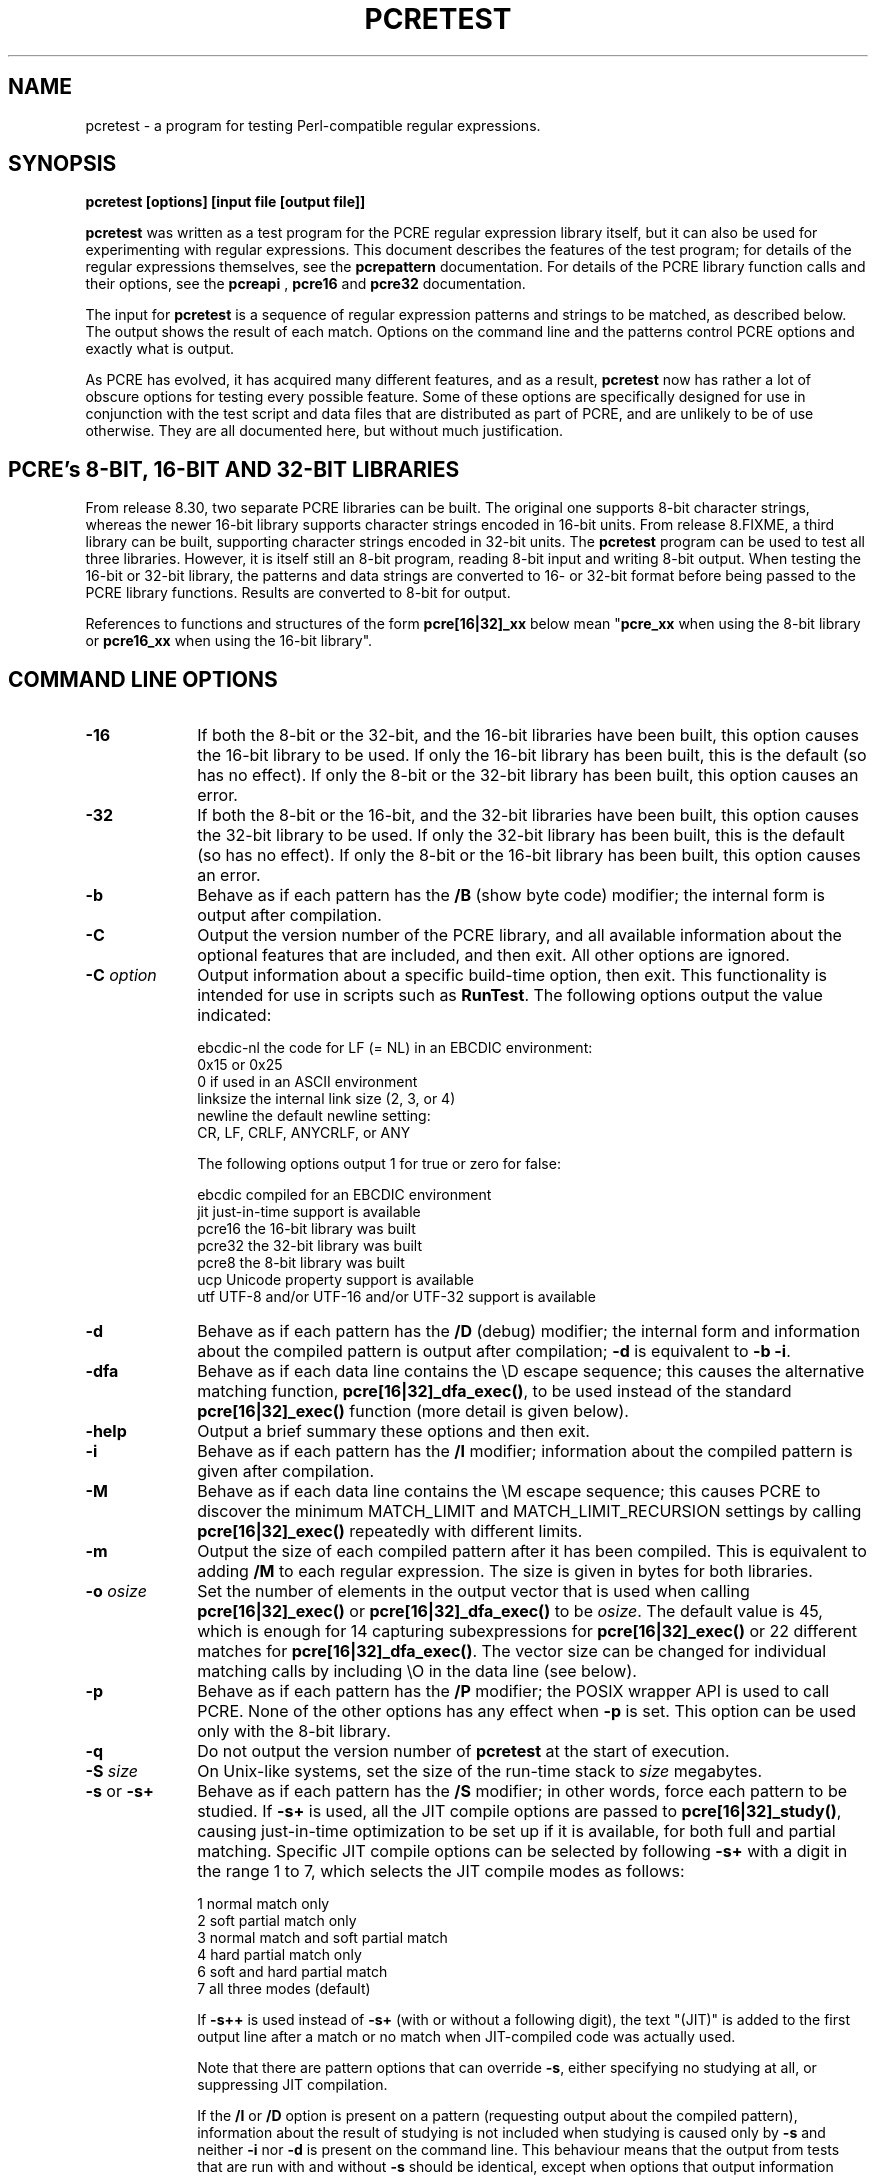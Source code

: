 .TH PCRETEST 1 "10 September 2012" "PCRE 8.32"
.SH NAME
pcretest - a program for testing Perl-compatible regular expressions.
.SH SYNOPSIS
.rs
.sp
.B pcretest "[options] [input file [output file]]"
.sp
\fBpcretest\fP was written as a test program for the PCRE regular expression
library itself, but it can also be used for experimenting with regular
expressions. This document describes the features of the test program; for
details of the regular expressions themselves, see the
.\" HREF
\fBpcrepattern\fP
.\"
documentation. For details of the PCRE library function calls and their
options, see the
.\" HREF
\fBpcreapi\fP
.\"
,
.\" HREF
\fBpcre16\fP
and
.\" HREF
\fBpcre32\fP
.\"
documentation. 
.P
The input for \fBpcretest\fP is a sequence of regular expression patterns and
strings to be matched, as described below. The output shows the result of each
match. Options on the command line and the patterns control PCRE options and
exactly what is output.
.P
As PCRE has evolved, it has acquired many different features, and as a result,
\fBpcretest\fP now has rather a lot of obscure options for testing every
possible feature. Some of these options are specifically designed for use in
conjunction with the test script and data files that are distributed as part of
PCRE, and are unlikely to be of use otherwise. They are all documented here, 
but without much justification.
.
.
.SH "PCRE's 8-BIT, 16-BIT AND 32-BIT LIBRARIES"
.rs
.sp
From release 8.30, two separate PCRE libraries can be built. The original one
supports 8-bit character strings, whereas the newer 16-bit library supports
character strings encoded in 16-bit units. From release 8.FIXME, a third
library can be built, supporting character strings encoded in 32-bit units.
The \fBpcretest\fP program can be
used to test all three libraries. However, it is itself still an 8-bit program,
reading 8-bit input and writing 8-bit output. When testing the 16-bit or 32-bit
library, the patterns and data strings are converted to 16- or 32-bit format
before being passed to the PCRE library functions. Results are converted to
8-bit for output.
.P
References to functions and structures of the form \fBpcre[16|32]_xx\fP below
mean "\fBpcre_xx\fP when using the 8-bit library or \fBpcre16_xx\fP when using
the 16-bit library".
.
.
.SH "COMMAND LINE OPTIONS"
.rs
.TP 10
\fB-16\fP
If both the 8-bit or the 32-bit, and the 16-bit libraries have been built, this
option causes the 16-bit library to be used. If only the 16-bit library has been
built, this is the default (so has no effect). If only the 8-bit or the 32-bit
library has been built, this option causes an error.
.TP 10
\fB-32\fP
If both the 8-bit or the 16-bit, and the 32-bit libraries have been built, this
option causes the 32-bit library to be used. If only the 32-bit library has been
built, this is the default (so has no effect). If only the 8-bit or the 16-bit
library has been built, this option causes an error.
.TP 10
\fB-b\fP
Behave as if each pattern has the \fB/B\fP (show byte code) modifier; the
internal form is output after compilation.
.TP 10
\fB-C\fP
Output the version number of the PCRE library, and all available information
about the optional features that are included, and then exit. All other options
are ignored.
.TP 10
\fB-C\fP \fIoption\fP
Output information about a specific build-time option, then exit. This
functionality is intended for use in scripts such as \fBRunTest\fP. The
following options output the value indicated:
.sp
  ebcdic-nl  the code for LF (= NL) in an EBCDIC environment:
               0x15 or 0x25 
               0 if used in an ASCII environment
  linksize   the internal link size (2, 3, or 4)
  newline    the default newline setting:
               CR, LF, CRLF, ANYCRLF, or ANY
.sp
The following options output 1 for true or zero for false:
.sp
  ebcdic     compiled for an EBCDIC environment
  jit        just-in-time support is available
  pcre16     the 16-bit library was built
  pcre32     the 32-bit library was built
  pcre8      the 8-bit library was built
  ucp        Unicode property support is available
  utf        UTF-8 and/or UTF-16 and/or UTF-32 support is available
.TP 10
\fB-d\fP
Behave as if each pattern has the \fB/D\fP (debug) modifier; the internal
form and information about the compiled pattern is output after compilation;
\fB-d\fP is equivalent to \fB-b -i\fP.
.TP 10
\fB-dfa\fP
Behave as if each data line contains the \eD escape sequence; this causes the
alternative matching function, \fBpcre[16|32]_dfa_exec()\fP, to be used instead
of the standard \fBpcre[16|32]_exec()\fP function (more detail is given below).
.TP 10
\fB-help\fP
Output a brief summary these options and then exit.
.TP 10
\fB-i\fP
Behave as if each pattern has the \fB/I\fP modifier; information about the
compiled pattern is given after compilation.
.TP 10
\fB-M\fP
Behave as if each data line contains the \eM escape sequence; this causes
PCRE to discover the minimum MATCH_LIMIT and MATCH_LIMIT_RECURSION settings by
calling \fBpcre[16|32]_exec()\fP repeatedly with different limits.
.TP 10
\fB-m\fP
Output the size of each compiled pattern after it has been compiled. This is
equivalent to adding \fB/M\fP to each regular expression. The size is given in
bytes for both libraries.
.TP 10
\fB-o\fP \fIosize\fP
Set the number of elements in the output vector that is used when calling
\fBpcre[16|32]_exec()\fP or \fBpcre[16|32]_dfa_exec()\fP to be \fIosize\fP. The
default value is 45, which is enough for 14 capturing subexpressions for
\fBpcre[16|32]_exec()\fP or 22 different matches for
\fBpcre[16|32]_dfa_exec()\fP.
The vector size can be changed for individual matching calls by including \eO
in the data line (see below).
.TP 10
\fB-p\fP
Behave as if each pattern has the \fB/P\fP modifier; the POSIX wrapper API is
used to call PCRE. None of the other options has any effect when \fB-p\fP is
set. This option can be used only with the 8-bit library.
.TP 10
\fB-q\fP
Do not output the version number of \fBpcretest\fP at the start of execution.
.TP 10
\fB-S\fP \fIsize\fP
On Unix-like systems, set the size of the run-time stack to \fIsize\fP
megabytes.
.TP 10
\fB-s\fP or \fB-s+\fP
Behave as if each pattern has the \fB/S\fP modifier; in other words, force each
pattern to be studied. If \fB-s+\fP is used, all the JIT compile options are
passed to \fBpcre[16|32]_study()\fP, causing just-in-time optimization to be set
up if it is available, for both full and partial matching. Specific JIT compile
options can be selected by following \fB-s+\fP with a digit in the range 1 to
7, which selects the JIT compile modes as follows:
.sp
  1  normal match only
  2  soft partial match only
  3  normal match and soft partial match
  4  hard partial match only
  6  soft and hard partial match
  7  all three modes (default)
.sp
If \fB-s++\fP is used instead of \fB-s+\fP (with or without a following digit),
the text "(JIT)" is added to the first output line after a match or no match
when JIT-compiled code was actually used.
.sp
Note that there are pattern options that can override \fB-s\fP, either 
specifying no studying at all, or suppressing JIT compilation.
.sp
If the \fB/I\fP or \fB/D\fP option is present on a pattern (requesting output
about the compiled pattern), information about the result of studying is not
included when studying is caused only by \fB-s\fP and neither \fB-i\fP nor
\fB-d\fP is present on the command line. This behaviour means that the output
from tests that are run with and without \fB-s\fP should be identical, except
when options that output information about the actual running of a match are
set.
.sp
The \fB-M\fP, \fB-t\fP, and \fB-tm\fP options, which give information about
resources used, are likely to produce different output with and without
\fB-s\fP. Output may also differ if the \fB/C\fP option is present on an
individual pattern. This uses callouts to trace the the matching process, and
this may be different between studied and non-studied patterns. If the pattern
contains (*MARK) items there may also be differences, for the same reason. The
\fB-s\fP command line option can be overridden for specific patterns that
should never be studied (see the \fB/S\fP pattern modifier below).
.TP 10
\fB-t\fP
Run each compile, study, and match many times with a timer, and output
resulting time per compile or match (in milliseconds). Do not set \fB-m\fP with
\fB-t\fP, because you will then get the size output a zillion times, and the
timing will be distorted. You can control the number of iterations that are
used for timing by following \fB-t\fP with a number (as a separate item on the
command line). For example, "-t 1000" would iterate 1000 times. The default is
to iterate 500000 times.
.TP 10
\fB-tm\fP
This is like \fB-t\fP except that it times only the matching phase, not the
compile or study phases.
.
.
.SH DESCRIPTION
.rs
.sp
If \fBpcretest\fP is given two filename arguments, it reads from the first and
writes to the second. If it is given only one filename argument, it reads from
that file and writes to stdout. Otherwise, it reads from stdin and writes to
stdout, and prompts for each line of input, using "re>" to prompt for regular
expressions, and "data>" to prompt for data lines.
.P
When \fBpcretest\fP is built, a configuration option can specify that it should
be linked with the \fBlibreadline\fP library. When this is done, if the input
is from a terminal, it is read using the \fBreadline()\fP function. This
provides line-editing and history facilities. The output from the \fB-help\fP
option states whether or not \fBreadline()\fP will be used.
.P
The program handles any number of sets of input on a single input file. Each
set starts with a regular expression, and continues with any number of data
lines to be matched against the pattern.
.P
Each data line is matched separately and independently. If you want to do
multi-line matches, you have to use the \en escape sequence (or \er or \er\en,
etc., depending on the newline setting) in a single line of input to encode the
newline sequences. There is no limit on the length of data lines; the input
buffer is automatically extended if it is too small.
.P
An empty line signals the end of the data lines, at which point a new regular
expression is read. The regular expressions are given enclosed in any
non-alphanumeric delimiters other than backslash, for example:
.sp
  /(a|bc)x+yz/
.sp
White space before the initial delimiter is ignored. A regular expression may
be continued over several input lines, in which case the newline characters are
included within it. It is possible to include the delimiter within the pattern
by escaping it, for example
.sp
  /abc\e/def/
.sp
If you do so, the escape and the delimiter form part of the pattern, but since
delimiters are always non-alphanumeric, this does not affect its interpretation.
If the terminating delimiter is immediately followed by a backslash, for
example,
.sp
  /abc/\e
.sp
then a backslash is added to the end of the pattern. This is done to provide a
way of testing the error condition that arises if a pattern finishes with a
backslash, because
.sp
  /abc\e/
.sp
is interpreted as the first line of a pattern that starts with "abc/", causing
pcretest to read the next line as a continuation of the regular expression.
.
.
.SH "PATTERN MODIFIERS"
.rs
.sp
A pattern may be followed by any number of modifiers, which are mostly single
characters, though some of these can be qualified by further characters.
Following Perl usage, these are referred to below as, for example, "the
\fB/i\fP modifier", even though the delimiter of the pattern need not always be
a slash, and no slash is used when writing modifiers. White space may appear
between the final pattern delimiter and the first modifier, and between the
modifiers themselves. For reference, here is a complete list of modifiers. They
fall into several groups that are described in detail in the following
sections.
.sp
  \fB/8\fP              set UTF mode
  \fB/?\fP              disable UTF validity check
  \fB/+\fP              show remainder of subject after match
  \fB/=\fP              show all captures (not just those that are set)
.sp
  \fB/A\fP              set PCRE_ANCHORED
  \fB/B\fP              show compiled code
  \fB/C\fP              set PCRE_AUTO_CALLOUT
  \fB/D\fP              same as \fB/B\fP plus \fB/I\fP
  \fB/E\fP              set PCRE_DOLLAR_ENDONLY
  \fB/F\fP              flip byte order in compiled pattern
  \fB/f\fP              set PCRE_FIRSTLINE
  \fB/G\fP              find all matches (shorten string)
  \fB/g\fP              find all matches (use startoffset)
  \fB/I\fP              show information about pattern
  \fB/i\fP              set PCRE_CASELESS
  \fB/J\fP              set PCRE_DUPNAMES
  \fB/K\fP              show backtracking control names
  \fB/L\fP              set locale
  \fB/M\fP              show compiled memory size
  \fB/m\fP              set PCRE_MULTILINE
  \fB/N\fP              set PCRE_NO_AUTO_CAPTURE
  \fB/P\fP              use the POSIX wrapper
  \fB/S\fP              study the pattern after compilation
  \fB/s\fP              set PCRE_DOTALL
  \fB/T\fP              select character tables
  \fB/U\fP              set PCRE_UNGREEDY
  \fB/W\fP              set PCRE_UCP
  \fB/X\fP              set PCRE_EXTRA
  \fB/x\fP              set PCRE_EXTENDED
  \fB/Y\fP              set PCRE_NO_START_OPTIMIZE
  \fB/Z\fP              don't show lengths in \fB/B\fP output 
.sp   
  \fB/<any>\fP          set PCRE_NEWLINE_ANY
  \fB/<anycrlf>\fP      set PCRE_NEWLINE_ANYCRLF
  \fB/<cr>\fP           set PCRE_NEWLINE_CR
  \fB/<crlf>\fP         set PCRE_NEWLINE_CRLF
  \fB/<lf>\fP           set PCRE_NEWLINE_LF
  \fB/<bsr_anycrlf>\fP  set PCRE_BSR_ANYCRLF
  \fB/<bsr_unicode>\fP  set PCRE_BSR_UNICODE
  \fB/<JS>\fP           set PCRE_JAVASCRIPT_COMPAT
.sp
.
.
.SS "Perl-compatible modifiers"
.rs
.sp
The \fB/i\fP, \fB/m\fP, \fB/s\fP, and \fB/x\fP modifiers set the PCRE_CASELESS,
PCRE_MULTILINE, PCRE_DOTALL, or PCRE_EXTENDED options, respectively, when
\fBpcre[16|32]_compile()\fP is called. These four modifier letters have the same
effect as they do in Perl. For example:
.sp
  /caseless/i
.sp
.
.
.SS "Modifiers for other PCRE options"
.rs
.sp
The following table shows additional modifiers for setting PCRE compile-time
options that do not correspond to anything in Perl:
.sp
  \fB/8\fP              PCRE_UTF8           ) when using the 8-bit
  \fB/?\fP              PCRE_NO_UTF8_CHECK  )   library
.sp
  \fB/8\fP              PCRE_UTF16          ) when using the 16-bit
  \fB/?\fP              PCRE_NO_UTF16_CHECK )   library
.sp
  \fB/8\fP              PCRE_UTF32          ) when using the 32-bit
  \fB/?\fP              PCRE_NO_UTF32_CHECK )   library
.sp
  \fB/A\fP              PCRE_ANCHORED
  \fB/C\fP              PCRE_AUTO_CALLOUT
  \fB/E\fP              PCRE_DOLLAR_ENDONLY
  \fB/f\fP              PCRE_FIRSTLINE
  \fB/J\fP              PCRE_DUPNAMES
  \fB/N\fP              PCRE_NO_AUTO_CAPTURE
  \fB/U\fP              PCRE_UNGREEDY
  \fB/W\fP              PCRE_UCP
  \fB/X\fP              PCRE_EXTRA
  \fB/Y\fP              PCRE_NO_START_OPTIMIZE
  \fB/<any>\fP          PCRE_NEWLINE_ANY
  \fB/<anycrlf>\fP      PCRE_NEWLINE_ANYCRLF
  \fB/<cr>\fP           PCRE_NEWLINE_CR
  \fB/<crlf>\fP         PCRE_NEWLINE_CRLF
  \fB/<lf>\fP           PCRE_NEWLINE_LF
  \fB/<bsr_anycrlf>\fP  PCRE_BSR_ANYCRLF
  \fB/<bsr_unicode>\fP  PCRE_BSR_UNICODE
  \fB/<JS>\fP           PCRE_JAVASCRIPT_COMPAT
.sp
The modifiers that are enclosed in angle brackets are literal strings as shown,
including the angle brackets, but the letters within can be in either case.
This example sets multiline matching with CRLF as the line ending sequence:
.sp
  /^abc/m<CRLF>
.sp
As well as turning on the PCRE_UTF8/16/32 option, the \fB/8\fP modifier causes
all non-printing characters in output strings to be printed using the
\ex{hh...} notation. Otherwise, those less than 0x100 are output in hex without
the curly brackets.
.P
Full details of the PCRE options are given in the
.\" HREF
\fBpcreapi\fP
.\"
documentation.
.
.
.SS "Finding all matches in a string"
.rs
.sp
Searching for all possible matches within each subject string can be requested
by the \fB/g\fP or \fB/G\fP modifier. After finding a match, PCRE is called
again to search the remainder of the subject string. The difference between
\fB/g\fP and \fB/G\fP is that the former uses the \fIstartoffset\fP argument to
\fBpcre[16|32]_exec()\fP to start searching at a new point within the entire
string (which is in effect what Perl does), whereas the latter passes over a
shortened substring. This makes a difference to the matching process if the
pattern begins with a lookbehind assertion (including \eb or \eB).
.P
If any call to \fBpcre[16|32]_exec()\fP in a \fB/g\fP or \fB/G\fP sequence matches
an empty string, the next call is done with the PCRE_NOTEMPTY_ATSTART and
PCRE_ANCHORED flags set in order to search for another, non-empty, match at the
same point. If this second match fails, the start offset is advanced, and the
normal match is retried. This imitates the way Perl handles such cases when
using the \fB/g\fP modifier or the \fBsplit()\fP function. Normally, the start
offset is advanced by one character, but if the newline convention recognizes
CRLF as a newline, and the current character is CR followed by LF, an advance
of two is used.
.
.
.SS "Other modifiers"
.rs
.sp
There are yet more modifiers for controlling the way \fBpcretest\fP
operates.
.P
The \fB/+\fP modifier requests that as well as outputting the substring that
matched the entire pattern, \fBpcretest\fP should in addition output the
remainder of the subject string. This is useful for tests where the subject
contains multiple copies of the same substring. If the \fB+\fP modifier appears
twice, the same action is taken for captured substrings. In each case the
remainder is output on the following line with a plus character following the
capture number. Note that this modifier must not immediately follow the /S
modifier because /S+ and /S++ have other meanings.
.P
The \fB/=\fP modifier requests that the values of all potential captured
parentheses be output after a match. By default, only those up to the highest
one actually used in the match are output (corresponding to the return code
from \fBpcre[16|32]_exec()\fP). Values in the offsets vector corresponding to
higher numbers should be set to -1, and these are output as "<unset>". This
modifier gives a way of checking that this is happening.
.P
The \fB/B\fP modifier is a debugging feature. It requests that \fBpcretest\fP
output a representation of the compiled code after compilation. Normally this
information contains length and offset values; however, if \fB/Z\fP is also
present, this data is replaced by spaces. This is a special feature for use in
the automatic test scripts; it ensures that the same output is generated for
different internal link sizes.
.P
The \fB/D\fP modifier is a PCRE debugging feature, and is equivalent to
\fB/BI\fP, that is, both the \fB/B\fP and the \fB/I\fP modifiers.
.P
The \fB/F\fP modifier causes \fBpcretest\fP to flip the byte order of the
2-byte and 4-byte fields in the compiled pattern. This facility is for testing
the feature in PCRE that allows it to execute patterns that were compiled on a
host with a different endianness. This feature is not available when the POSIX
interface to PCRE is being used, that is, when the \fB/P\fP pattern modifier is
specified. See also the section about saving and reloading compiled patterns
below.
.P
The \fB/I\fP modifier requests that \fBpcretest\fP output information about the
compiled pattern (whether it is anchored, has a fixed first character, and
so on). It does this by calling \fBpcre[16|32]_fullinfo()\fP after compiling a
pattern. If the pattern is studied, the results of that are also output.
.P
The \fB/K\fP modifier requests \fBpcretest\fP to show names from backtracking
control verbs that are returned from calls to \fBpcre[16|32]_exec()\fP. It causes
\fBpcretest\fP to create a \fBpcre[16|32]_extra\fP block if one has not already
been created by a call to \fBpcre[16|32]_study()\fP, and to set the
PCRE_EXTRA_MARK flag and the \fBmark\fP field within it, every time that
\fBpcre[16|32]_exec()\fP is called. If the variable that the \fBmark\fP field
points to is non-NULL for a match, non-match, or partial match, \fBpcretest\fP
prints the string to which it points. For a match, this is shown on a line by
itself, tagged with "MK:". For a non-match it is added to the message.
.P
The \fB/L\fP modifier must be followed directly by the name of a locale, for
example,
.sp
  /pattern/Lfr_FR
.sp
For this reason, it must be the last modifier. The given locale is set,
\fBpcre[16|32]_maketables()\fP is called to build a set of character tables for
the locale, and this is then passed to \fBpcre[16|32]_compile()\fP when compiling
the regular expression. Without an \fB/L\fP (or \fB/T\fP) modifier, NULL is
passed as the tables pointer; that is, \fB/L\fP applies only to the expression
on which it appears.
.P
The \fB/M\fP modifier causes the size in bytes of the memory block used to hold
the compiled pattern to be output. This does not include the size of the
\fBpcre[16|32]\fP block; it is just the actual compiled data. If the pattern is
successfully studied with the PCRE_STUDY_JIT_COMPILE option, the size of the
JIT compiled code is also output.
.P
The \fB/S\fP modifier causes \fBpcre[16|32]_study()\fP to be called after the
expression has been compiled, and the results used when the expression is
matched. There are a number of qualifying characters that may follow \fB/S\fP. 
They may appear in any order.
.P
If \fBS\fP is followed by an exclamation mark, \fBpcre[16|32]_study()\fP is called 
with the PCRE_STUDY_EXTRA_NEEDED option, causing it always to return a 
\fBpcre_extra\fP block, even when studying discovers no useful information.
.P
If \fB/S\fP is followed by a second S character, it suppresses studying, even
if it was requested externally by the \fB-s\fP command line option. This makes
it possible to specify that certain patterns are always studied, and others are
never studied, independently of \fB-s\fP. This feature is used in the test
files in a few cases where the output is different when the pattern is studied.
.P
If the \fB/S\fP modifier is followed by a + character, the call to
\fBpcre[16|32]_study()\fP is made with all the JIT study options, requesting
just-in-time optimization support if it is available, for both normal and
partial matching. If you want to restrict the JIT compiling modes, you can
follow \fB/S+\fP with a digit in the range 1 to 7:
.sp
  1  normal match only
  2  soft partial match only
  3  normal match and soft partial match
  4  hard partial match only
  6  soft and hard partial match
  7  all three modes (default)
.sp
If \fB/S++\fP is used instead of \fB/S+\fP (with or without a following digit),
the text "(JIT)" is added to the first output line after a match or no match
when JIT-compiled code was actually used.
.P
Note that there is also an independent \fB/+\fP modifier; it must not be given
immediately after \fB/S\fP or \fB/S+\fP because this will be misinterpreted.
.P
If JIT studying is successful, the compiled JIT code will automatically be used
when \fBpcre[16|32]_exec()\fP is run, except when incompatible run-time options
are specified. For more details, see the
.\" HREF
\fBpcrejit\fP
.\"
documentation. See also the \fB\eJ\fP escape sequence below for a way of
setting the size of the JIT stack.
.P
Finally, if \fB/S\fP is followed by a minus character, JIT compilation is
suppressed, even if it was requested externally by the \fB-s\fP command line
option. This makes it possible to specify that JIT is never to be used for
certain patterns.
.P
The \fB/T\fP modifier must be followed by a single digit. It causes a specific
set of built-in character tables to be passed to \fBpcre[16|32]_compile()\fP. It
is used in the standard PCRE tests to check behaviour with different character
tables. The digit specifies the tables as follows:
.sp
  0   the default ASCII tables, as distributed in
        pcre_chartables.c.dist
  1   a set of tables defining ISO 8859 characters
.sp
In table 1, some characters whose codes are greater than 128 are identified as
letters, digits, spaces, etc.
.
.
.SS "Using the POSIX wrapper API"
.rs
.sp
The \fB/P\fP modifier causes \fBpcretest\fP to call PCRE via the POSIX wrapper
API rather than its native API. This supports only the 8-bit library. When
\fB/P\fP is set, the following modifiers set options for the \fBregcomp()\fP
function:
.sp
  /i    REG_ICASE
  /m    REG_NEWLINE
  /N    REG_NOSUB
  /s    REG_DOTALL     )
  /U    REG_UNGREEDY   ) These options are not part of
  /W    REG_UCP        )   the POSIX standard
  /8    REG_UTF8       )
.sp
The \fB/+\fP modifier works as described above. All other modifiers are
ignored.
.
.
.SH "DATA LINES"
.rs
.sp
Before each data line is passed to \fBpcre[16|32]_exec()\fP, leading and trailing
white space is removed, and it is then scanned for \e escapes. Some of these
are pretty esoteric features, intended for checking out some of the more
complicated features of PCRE. If you are just testing "ordinary" regular
expressions, you probably don't need any of these. The following escapes are
recognized:
.sp
  \ea         alarm (BEL, \ex07)
  \eb         backspace (\ex08)
  \ee         escape (\ex27)
  \ef         form feed (\ex0c)
  \en         newline (\ex0a)
.\" JOIN
  \eqdd       set the PCRE_MATCH_LIMIT limit to dd
               (any number of digits)
  \er         carriage return (\ex0d)
  \et         tab (\ex09)
  \ev         vertical tab (\ex0b)
  \ennn       octal character (up to 3 octal digits); always
               a byte unless > 255 in UTF-8 or 16-bit or 32-bit mode
  \exhh       hexadecimal byte (up to 2 hex digits)
  \ex{hh...}  hexadecimal character (any number of hex digits)
.\" JOIN
  \eA         pass the PCRE_ANCHORED option to \fBpcre[16|32]_exec()\fP
               or \fBpcre[16|32]_dfa_exec()\fP
.\" JOIN
  \eB         pass the PCRE_NOTBOL option to \fBpcre[16|32]_exec()\fP
               or \fBpcre[16|32]_dfa_exec()\fP
.\" JOIN
  \eCdd       call pcre[16|32]_copy_substring() for substring dd
               after a successful match (number less than 32)
.\" JOIN
  \eCname     call pcre[16|32]_copy_named_substring() for substring
               "name" after a successful match (name termin-
               ated by next non alphanumeric character)
.\" JOIN
  \eC+        show the current captured substrings at callout
               time
  \eC-        do not supply a callout function
.\" JOIN
  \eC!n       return 1 instead of 0 when callout number n is
               reached
.\" JOIN
  \eC!n!m     return 1 instead of 0 when callout number n is
               reached for the nth time
.\" JOIN
  \eC*n       pass the number n (may be negative) as callout
               data; this is used as the callout return value
  \eD         use the \fBpcre[16|32]_dfa_exec()\fP match function
  \eF         only shortest match for \fBpcre[16|32]_dfa_exec()\fP
.\" JOIN
  \eGdd       call pcre[16|32]_get_substring() for substring dd
               after a successful match (number less than 32)
.\" JOIN
  \eGname     call pcre[16|32]_get_named_substring() for substring
               "name" after a successful match (name termin-
               ated by next non-alphanumeric character)
.\" JOIN
  \eJdd       set up a JIT stack of dd kilobytes maximum (any
               number of digits)
.\" JOIN
  \eL         call pcre[16|32]_get_substringlist() after a
               successful match
.\" JOIN
  \eM         discover the minimum MATCH_LIMIT and
               MATCH_LIMIT_RECURSION settings
.\" JOIN
  \eN         pass the PCRE_NOTEMPTY option to \fBpcre[16|32]_exec()\fP
               or \fBpcre[16|32]_dfa_exec()\fP; if used twice, pass the
               PCRE_NOTEMPTY_ATSTART option
.\" JOIN
  \eOdd       set the size of the output vector passed to
               \fBpcre[16|32]_exec()\fP to dd (any number of digits)
.\" JOIN
  \eP         pass the PCRE_PARTIAL_SOFT option to \fBpcre[16|32]_exec()\fP
               or \fBpcre[16|32]_dfa_exec()\fP; if used twice, pass the
               PCRE_PARTIAL_HARD option
.\" JOIN
  \eQdd       set the PCRE_MATCH_LIMIT_RECURSION limit to dd
               (any number of digits)
  \eR         pass the PCRE_DFA_RESTART option to \fBpcre[16|32]_dfa_exec()\fP
  \eS         output details of memory get/free calls during matching
.\" JOIN
  \eY         pass the PCRE_NO_START_OPTIMIZE option to \fBpcre[16|32]_exec()\fP
               or \fBpcre[16|32]_dfa_exec()\fP
.\" JOIN
  \eZ         pass the PCRE_NOTEOL option to \fBpcre[16|32]_exec()\fP
               or \fBpcre[16|32]_dfa_exec()\fP
.\" JOIN
  \e?         pass the PCRE_NO_UTF[8|16|32]_CHECK option to
               \fBpcre[16|32]_exec()\fP or \fBpcre[16|32]_dfa_exec()\fP
.\" JOIN
  \e>dd       start the match at offset dd (optional "-"; then
               any number of digits); this sets the \fIstartoffset\fP
               argument for \fBpcre[16|32]_exec()\fP or \fBpcre[16|32]_dfa_exec()\fP
.\" JOIN
  \e<cr>      pass the PCRE_NEWLINE_CR option to \fBpcre[16|32]_exec()\fP
               or \fBpcre[16|32]_dfa_exec()\fP
.\" JOIN
  \e<lf>      pass the PCRE_NEWLINE_LF option to \fBpcre[16|32]_exec()\fP
               or \fBpcre[16|32]_dfa_exec()\fP
.\" JOIN
  \e<crlf>    pass the PCRE_NEWLINE_CRLF option to \fBpcre[16|32]_exec()\fP
               or \fBpcre[16|32]_dfa_exec()\fP
.\" JOIN
  \e<anycrlf> pass the PCRE_NEWLINE_ANYCRLF option to \fBpcre[16|32]_exec()\fP
               or \fBpcre[16|32]_dfa_exec()\fP
.\" JOIN
  \e<any>     pass the PCRE_NEWLINE_ANY option to \fBpcre[16|32]_exec()\fP
               or \fBpcre[16|32]_dfa_exec()\fP
.sp
The use of \ex{hh...} is not dependent on the use of the \fB/8\fP modifier on
the pattern. It is recognized always. There may be any number of hexadecimal
digits inside the braces; invalid values provoke error messages.
.P
Note that \exhh specifies one byte rather than one character in UTF-8 mode;
this makes it possible to construct invalid UTF-8 sequences for testing
purposes. On the other hand, \ex{hh} is interpreted as a UTF-8 character in
UTF-8 mode, generating more than one byte if the value is greater than 127.
When testing the 8-bit library not in UTF-8 mode, \ex{hh} generates one byte
for values less than 256, and causes an error for greater values.
.P
In UTF-16 mode, all 4-digit \ex{hhhh} values are accepted. This makes it
possible to construct invalid UTF-16 sequences for testing purposes.
.P
In UTF-32 mode, all 4- to 8-digit \ex{...} values are accepted. This makes it
possible to construct invalid UTF-32 sequences for testing purposes.
.P
The escapes that specify line ending sequences are literal strings, exactly as
shown. No more than one newline setting should be present in any data line.
.P
A backslash followed by anything else just escapes the anything else. If
the very last character is a backslash, it is ignored. This gives a way of
passing an empty line as data, since a real empty line terminates the data
input.
.P
The \fB\eJ\fP escape provides a way of setting the maximum stack size that is
used by the just-in-time optimization code. It is ignored if JIT optimization
is not being used. Providing a stack that is larger than the default 32K is
necessary only for very complicated patterns.
.P
If \eM is present, \fBpcretest\fP calls \fBpcre[16|32]_exec()\fP several times,
with different values in the \fImatch_limit\fP and \fImatch_limit_recursion\fP
fields of the \fBpcre[16|32]_extra\fP data structure, until it finds the minimum
numbers for each parameter that allow \fBpcre[16|32]_exec()\fP to complete without
error. Because this is testing a specific feature of the normal interpretive
\fBpcre[16|32]_exec()\fP execution, the use of any JIT optimization that might
have been set up by the \fB/S+\fP qualifier of \fB-s+\fP option is disabled.
.P
The \fImatch_limit\fP number is a measure of the amount of backtracking
that takes place, and checking it out can be instructive. For most simple
matches, the number is quite small, but for patterns with very large numbers of
matching possibilities, it can become large very quickly with increasing length
of subject string. The \fImatch_limit_recursion\fP number is a measure of how
much stack (or, if PCRE is compiled with NO_RECURSE, how much heap) memory is
needed to complete the match attempt.
.P
When \eO is used, the value specified may be higher or lower than the size set
by the \fB-O\fP command line option (or defaulted to 45); \eO applies only to
the call of \fBpcre[16|32]_exec()\fP for the line in which it appears.
.P
If the \fB/P\fP modifier was present on the pattern, causing the POSIX wrapper
API to be used, the only option-setting sequences that have any effect are \eB,
\eN, and \eZ, causing REG_NOTBOL, REG_NOTEMPTY, and REG_NOTEOL, respectively,
to be passed to \fBregexec()\fP.
.
.
.SH "THE ALTERNATIVE MATCHING FUNCTION"
.rs
.sp
By default, \fBpcretest\fP uses the standard PCRE matching function,
\fBpcre[16|32]_exec()\fP to match each data line. PCRE also supports an
alternative matching function, \fBpcre[16|32]_dfa_test()\fP, which operates in a
different way, and has some restrictions. The differences between the two
functions are described in the
.\" HREF
\fBpcrematching\fP
.\"
documentation.
.P
If a data line contains the \eD escape sequence, or if the command line
contains the \fB-dfa\fP option, the alternative matching function is used.
This function finds all possible matches at a given point. If, however, the \eF
escape sequence is present in the data line, it stops after the first match is
found. This is always the shortest possible match.
.
.
.SH "DEFAULT OUTPUT FROM PCRETEST"
.rs
.sp
This section describes the output when the normal matching function,
\fBpcre[16|32]_exec()\fP, is being used.
.P
When a match succeeds, \fBpcretest\fP outputs the list of captured substrings
that \fBpcre[16|32]_exec()\fP returns, starting with number 0 for the string that
matched the whole pattern. Otherwise, it outputs "No match" when the return is
PCRE_ERROR_NOMATCH, and "Partial match:" followed by the partially matching
substring when \fBpcre[16|32]_exec()\fP returns PCRE_ERROR_PARTIAL. (Note that
this is the entire substring that was inspected during the partial match; it
may include characters before the actual match start if a lookbehind assertion,
\eK, \eb, or \eB was involved.) For any other return, \fBpcretest\fP outputs
the PCRE negative error number and a short descriptive phrase. If the error is
a failed UTF string check, the offset of the start of the failing character and
the reason code are also output, provided that the size of the output vector is
at least two. Here is an example of an interactive \fBpcretest\fP run.
.sp
  $ pcretest
  PCRE version 8.13 2011-04-30
.sp
    re> /^abc(\ed+)/
  data> abc123
   0: abc123
   1: 123
  data> xyz
  No match
.sp
Unset capturing substrings that are not followed by one that is set are not
returned by \fBpcre[16|32]_exec()\fP, and are not shown by \fBpcretest\fP. In the
following example, there are two capturing substrings, but when the first data
line is matched, the second, unset substring is not shown. An "internal" unset
substring is shown as "<unset>", as for the second data line.
.sp
    re> /(a)|(b)/
  data> a
   0: a
   1: a
  data> b
   0: b
   1: <unset>
   2: b
.sp
If the strings contain any non-printing characters, they are output as \exhh
escapes if the value is less than 256 and UTF mode is not set. Otherwise they
are output as \ex{hh...} escapes. See below for the definition of non-printing
characters. If the pattern has the \fB/+\fP modifier, the output for substring
0 is followed by the the rest of the subject string, identified by "0+" like
this:
.sp
    re> /cat/+
  data> cataract
   0: cat
   0+ aract
.sp
If the pattern has the \fB/g\fP or \fB/G\fP modifier, the results of successive
matching attempts are output in sequence, like this:
.sp
    re> /\eBi(\ew\ew)/g
  data> Mississippi
   0: iss
   1: ss
   0: iss
   1: ss
   0: ipp
   1: pp
.sp
"No match" is output only if the first match attempt fails. Here is an example
of a failure message (the offset 4 that is specified by \e>4 is past the end of
the subject string):
.sp
    re> /xyz/
  data> xyz\e>4
  Error -24 (bad offset value)
.P
If any of the sequences \fB\eC\fP, \fB\eG\fP, or \fB\eL\fP are present in a
data line that is successfully matched, the substrings extracted by the
convenience functions are output with C, G, or L after the string number
instead of a colon. This is in addition to the normal full list. The string
length (that is, the return from the extraction function) is given in
parentheses after each string for \fB\eC\fP and \fB\eG\fP.
.P
Note that whereas patterns can be continued over several lines (a plain ">"
prompt is used for continuations), data lines may not. However newlines can be
included in data by means of the \en escape (or \er, \er\en, etc., depending on
the newline sequence setting).
.
.
.
.SH "OUTPUT FROM THE ALTERNATIVE MATCHING FUNCTION"
.rs
.sp
When the alternative matching function, \fBpcre[16|32]_dfa_exec()\fP, is used (by
means of the \eD escape sequence or the \fB-dfa\fP command line option), the
output consists of a list of all the matches that start at the first point in
the subject where there is at least one match. For example:
.sp
    re> /(tang|tangerine|tan)/
  data> yellow tangerine\eD
   0: tangerine
   1: tang
   2: tan
.sp
(Using the normal matching function on this data finds only "tang".) The
longest matching string is always given first (and numbered zero). After a
PCRE_ERROR_PARTIAL return, the output is "Partial match:", followed by the
partially matching substring. (Note that this is the entire substring that was
inspected during the partial match; it may include characters before the actual
match start if a lookbehind assertion, \eK, \eb, or \eB was involved.)
.P
If \fB/g\fP is present on the pattern, the search for further matches resumes
at the end of the longest match. For example:
.sp
    re> /(tang|tangerine|tan)/g
  data> yellow tangerine and tangy sultana\eD
   0: tangerine
   1: tang
   2: tan
   0: tang
   1: tan
   0: tan
.sp
Since the matching function does not support substring capture, the escape
sequences that are concerned with captured substrings are not relevant.
.
.
.SH "RESTARTING AFTER A PARTIAL MATCH"
.rs
.sp
When the alternative matching function has given the PCRE_ERROR_PARTIAL return,
indicating that the subject partially matched the pattern, you can restart the
match with additional subject data by means of the \eR escape sequence. For
example:
.sp
    re> /^\ed?\ed(jan|feb|mar|apr|may|jun|jul|aug|sep|oct|nov|dec)\ed\ed$/
  data> 23ja\eP\eD
  Partial match: 23ja
  data> n05\eR\eD
   0: n05
.sp
For further information about partial matching, see the
.\" HREF
\fBpcrepartial\fP
.\"
documentation.
.
.
.SH CALLOUTS
.rs
.sp
If the pattern contains any callout requests, \fBpcretest\fP's callout function
is called during matching. This works with both matching functions. By default,
the called function displays the callout number, the start and current
positions in the text at the callout time, and the next pattern item to be
tested. For example:
.sp
  --->pqrabcdef
    0    ^  ^     \ed
.sp
This output indicates that callout number 0 occurred for a match attempt
starting at the fourth character of the subject string, when the pointer was at
the seventh character of the data, and when the next pattern item was \ed. Just
one circumflex is output if the start and current positions are the same.
.P
Callouts numbered 255 are assumed to be automatic callouts, inserted as a
result of the \fB/C\fP pattern modifier. In this case, instead of showing the
callout number, the offset in the pattern, preceded by a plus, is output. For
example:
.sp
    re> /\ed?[A-E]\e*/C
  data> E*
  --->E*
   +0 ^      \ed?
   +3 ^      [A-E]
   +8 ^^     \e*
  +10 ^ ^
   0: E*
.sp
If a pattern contains (*MARK) items, an additional line is output whenever
a change of latest mark is passed to the callout function. For example:
.sp
    re> /a(*MARK:X)bc/C
  data> abc
  --->abc
   +0 ^       a
   +1 ^^      (*MARK:X)
  +10 ^^      b
  Latest Mark: X
  +11 ^ ^     c
  +12 ^  ^
   0: abc
.sp
The mark changes between matching "a" and "b", but stays the same for the rest
of the match, so nothing more is output. If, as a result of backtracking, the
mark reverts to being unset, the text "<unset>" is output.
.P
The callout function in \fBpcretest\fP returns zero (carry on matching) by
default, but you can use a \eC item in a data line (as described above) to
change this and other parameters of the callout.
.P
Inserting callouts can be helpful when using \fBpcretest\fP to check
complicated regular expressions. For further information about callouts, see
the
.\" HREF
\fBpcrecallout\fP
.\"
documentation.
.
.
.
.SH "NON-PRINTING CHARACTERS"
.rs
.sp
When \fBpcretest\fP is outputting text in the compiled version of a pattern,
bytes other than 32-126 are always treated as non-printing characters are are
therefore shown as hex escapes.
.P
When \fBpcretest\fP is outputting text that is a matched part of a subject
string, it behaves in the same way, unless a different locale has been set for
the pattern (using the \fB/L\fP modifier). In this case, the \fBisprint()\fP
function to distinguish printing and non-printing characters.
.
.
.
.SH "SAVING AND RELOADING COMPILED PATTERNS"
.rs
.sp
The facilities described in this section are not available when the POSIX
interface to PCRE is being used, that is, when the \fB/P\fP pattern modifier is
specified.
.P
When the POSIX interface is not in use, you can cause \fBpcretest\fP to write a
compiled pattern to a file, by following the modifiers with > and a file name.
For example:
.sp
  /pattern/im >/some/file
.sp
See the
.\" HREF
\fBpcreprecompile\fP
.\"
documentation for a discussion about saving and re-using compiled patterns.
Note that if the pattern was successfully studied with JIT optimization, the
JIT data cannot be saved.
.P
The data that is written is binary. The first eight bytes are the length of the
compiled pattern data followed by the length of the optional study data, each
written as four bytes in big-endian order (most significant byte first). If
there is no study data (either the pattern was not studied, or studying did not
return any data), the second length is zero. The lengths are followed by an
exact copy of the compiled pattern. If there is additional study data, this
(excluding any JIT data) follows immediately after the compiled pattern. After
writing the file, \fBpcretest\fP expects to read a new pattern.
.P
A saved pattern can be reloaded into \fBpcretest\fP by specifying < and a file
name instead of a pattern. The name of the file must not contain a < character,
as otherwise \fBpcretest\fP will interpret the line as a pattern delimited by <
characters.
For example:
.sp
   re> </some/file
  Compiled pattern loaded from /some/file
  No study data
.sp
If the pattern was previously studied with the JIT optimization, the JIT
information cannot be saved and restored, and so is lost. When the pattern has
been loaded, \fBpcretest\fP proceeds to read data lines in the usual way.
.P
You can copy a file written by \fBpcretest\fP to a different host and reload it
there, even if the new host has opposite endianness to the one on which the
pattern was compiled. For example, you can compile on an i86 machine and run on
a SPARC machine. When a pattern is reloaded on a host with different
endianness, the confirmation message is changed to:
.sp
  Compiled pattern (byte-inverted) loaded from /some/file
.sp
The test suite contains some saved pre-compiled patterns with different
endianness. These are reloaded using "<!" instead of just "<". This suppresses
the "(byte-inverted)" text so that the output is the same on all hosts. It also
forces debugging output once the pattern has been reloaded.
.P
File names for saving and reloading can be absolute or relative, but note that
the shell facility of expanding a file name that starts with a tilde (~) is not
available.
.P
The ability to save and reload files in \fBpcretest\fP is intended for testing
and experimentation. It is not intended for production use because only a
single pattern can be written to a file. Furthermore, there is no facility for
supplying custom character tables for use with a reloaded pattern. If the
original pattern was compiled with custom tables, an attempt to match a subject
string using a reloaded pattern is likely to cause \fBpcretest\fP to crash.
Finally, if you attempt to load a file that is not in the correct format, the
result is undefined.
.
.
.SH "SEE ALSO"
.rs
.sp
\fBpcre\fP(3), \fBpcre16\fP(3), \fBpcre32\fP(3), \fBpcreapi\fP(3),
\fBpcrecallout\fP(3),
\fBpcrejit\fP, \fBpcrematching\fP(3), \fBpcrepartial\fP(d),
\fBpcrepattern\fP(3), \fBpcreprecompile\fP(3).
.
.
.SH AUTHOR
.rs
.sp
.nf
Philip Hazel
University Computing Service
Cambridge CB2 3QH, England.
.fi
.
.
.SH REVISION
.rs
.sp
.nf
Last updated: 10 September 2012
Copyright (c) 1997-2012 University of Cambridge.
.fi
